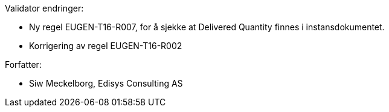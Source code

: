 .Validator endringer:
*	Ny regel EUGEN-T16-R007, for å sjekke at Delivered Quantity finnes i instansdokumentet.
*	Korrigering av regel EUGEN-T16-R002

.Forfatter:
* Siw Meckelborg, Edisys Consulting AS
